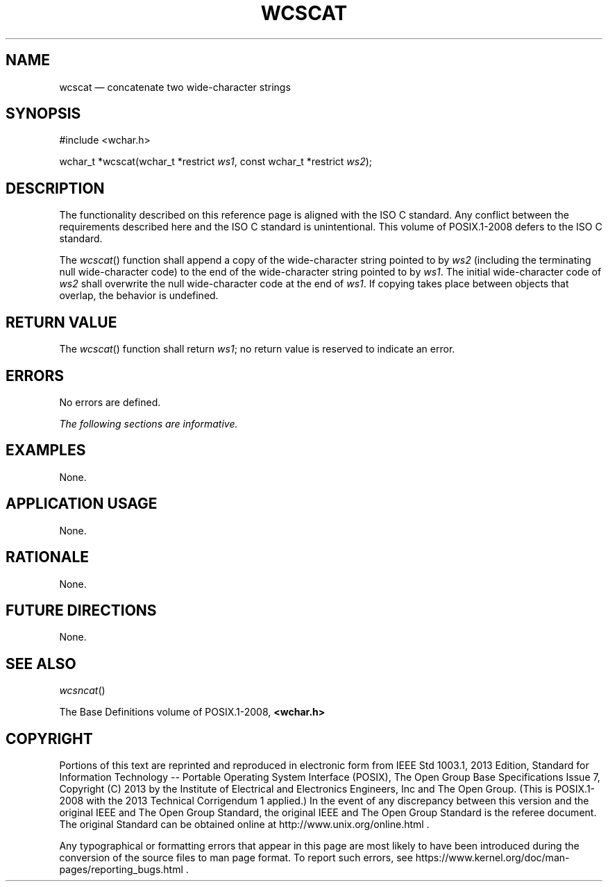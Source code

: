 '\" et
.TH WCSCAT "3" 2013 "IEEE/The Open Group" "POSIX Programmer's Manual"

.SH NAME
wcscat
\(em concatenate two wide-character strings
.SH SYNOPSIS
.LP
.nf
#include <wchar.h>
.P
wchar_t *wcscat(wchar_t *restrict \fIws1\fP, const wchar_t *restrict \fIws2\fP);
.fi
.SH DESCRIPTION
The functionality described on this reference page is aligned with the
ISO\ C standard. Any conflict between the requirements described here and the
ISO\ C standard is unintentional. This volume of POSIX.1\(hy2008 defers to the ISO\ C standard.
.P
The
\fIwcscat\fR()
function shall append a copy of the wide-character string pointed to by
.IR ws2
(including the terminating null wide-character code) to the end of the
wide-character string pointed to by
.IR ws1 .
The initial wide-character code of
.IR ws2
shall overwrite the null wide-character code at the end of
.IR ws1 .
If copying takes place between objects that overlap, the behavior is
undefined.
.SH "RETURN VALUE"
The
\fIwcscat\fR()
function shall return
.IR ws1 ;
no return value is reserved to indicate an error.
.SH ERRORS
No errors are defined.
.LP
.IR "The following sections are informative."
.SH EXAMPLES
None.
.SH "APPLICATION USAGE"
None.
.SH RATIONALE
None.
.SH "FUTURE DIRECTIONS"
None.
.SH "SEE ALSO"
.IR "\fIwcsncat\fR\^(\|)"
.P
The Base Definitions volume of POSIX.1\(hy2008,
.IR "\fB<wchar.h>\fP"
.SH COPYRIGHT
Portions of this text are reprinted and reproduced in electronic form
from IEEE Std 1003.1, 2013 Edition, Standard for Information Technology
-- Portable Operating System Interface (POSIX), The Open Group Base
Specifications Issue 7, Copyright (C) 2013 by the Institute of
Electrical and Electronics Engineers, Inc and The Open Group.
(This is POSIX.1-2008 with the 2013 Technical Corrigendum 1 applied.) In the
event of any discrepancy between this version and the original IEEE and
The Open Group Standard, the original IEEE and The Open Group Standard
is the referee document. The original Standard can be obtained online at
http://www.unix.org/online.html .

Any typographical or formatting errors that appear
in this page are most likely
to have been introduced during the conversion of the source files to
man page format. To report such errors, see
https://www.kernel.org/doc/man-pages/reporting_bugs.html .
